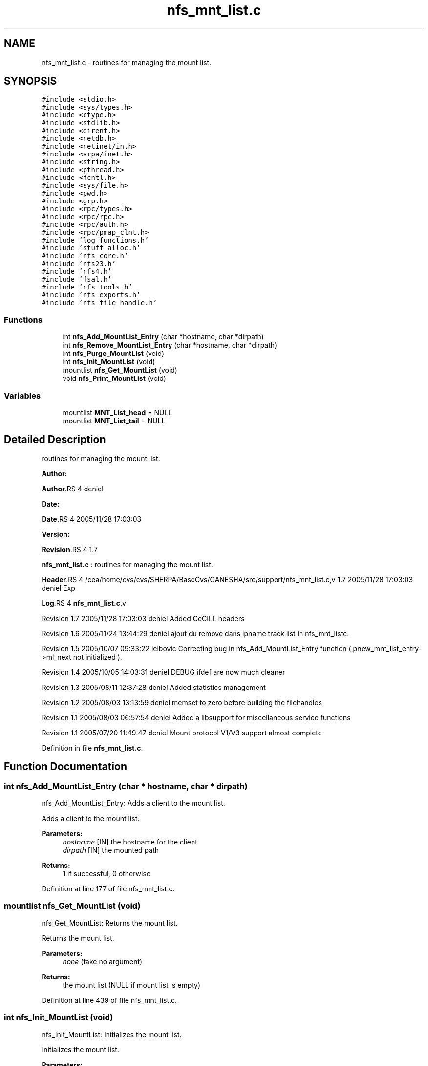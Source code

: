 .TH "nfs_mnt_list.c" 3 "31 Mar 2009" "Version 0.1" "Support routines layer" \" -*- nroff -*-
.ad l
.nh
.SH NAME
nfs_mnt_list.c \- routines for managing the mount list.  

.PP
.SH SYNOPSIS
.br
.PP
\fC#include <stdio.h>\fP
.br
\fC#include <sys/types.h>\fP
.br
\fC#include <ctype.h>\fP
.br
\fC#include <stdlib.h>\fP
.br
\fC#include <dirent.h>\fP
.br
\fC#include <netdb.h>\fP
.br
\fC#include <netinet/in.h>\fP
.br
\fC#include <arpa/inet.h>\fP
.br
\fC#include <string.h>\fP
.br
\fC#include <pthread.h>\fP
.br
\fC#include <fcntl.h>\fP
.br
\fC#include <sys/file.h>\fP
.br
\fC#include <pwd.h>\fP
.br
\fC#include <grp.h>\fP
.br
\fC#include <rpc/types.h>\fP
.br
\fC#include <rpc/rpc.h>\fP
.br
\fC#include <rpc/auth.h>\fP
.br
\fC#include <rpc/pmap_clnt.h>\fP
.br
\fC#include 'log_functions.h'\fP
.br
\fC#include 'stuff_alloc.h'\fP
.br
\fC#include 'nfs_core.h'\fP
.br
\fC#include 'nfs23.h'\fP
.br
\fC#include 'nfs4.h'\fP
.br
\fC#include 'fsal.h'\fP
.br
\fC#include 'nfs_tools.h'\fP
.br
\fC#include 'nfs_exports.h'\fP
.br
\fC#include 'nfs_file_handle.h'\fP
.br

.SS "Functions"

.in +1c
.ti -1c
.RI "int \fBnfs_Add_MountList_Entry\fP (char *hostname, char *dirpath)"
.br
.ti -1c
.RI "int \fBnfs_Remove_MountList_Entry\fP (char *hostname, char *dirpath)"
.br
.ti -1c
.RI "int \fBnfs_Purge_MountList\fP (void)"
.br
.ti -1c
.RI "int \fBnfs_Init_MountList\fP (void)"
.br
.ti -1c
.RI "mountlist \fBnfs_Get_MountList\fP (void)"
.br
.ti -1c
.RI "void \fBnfs_Print_MountList\fP (void)"
.br
.in -1c
.SS "Variables"

.in +1c
.ti -1c
.RI "mountlist \fBMNT_List_head\fP = NULL"
.br
.ti -1c
.RI "mountlist \fBMNT_List_tail\fP = NULL"
.br
.in -1c
.SH "Detailed Description"
.PP 
routines for managing the mount list. 

\fBAuthor:\fP
.RS 4
.RE
.PP
\fBAuthor\fP.RS 4
deniel 
.RE
.PP
\fBDate:\fP
.RS 4
.RE
.PP
\fBDate\fP.RS 4
2005/11/28 17:03:03 
.RE
.PP
\fBVersion:\fP
.RS 4
.RE
.PP
\fBRevision\fP.RS 4
1.7 
.RE
.PP
\fBnfs_mnt_list.c\fP : routines for managing the mount list.
.PP
\fBHeader\fP.RS 4
/cea/home/cvs/cvs/SHERPA/BaseCvs/GANESHA/src/support/nfs_mnt_list.c,v 1.7 2005/11/28 17:03:03 deniel Exp 
.RE
.PP
.PP
\fBLog\fP.RS 4
\fBnfs_mnt_list.c\fP,v 
.RE
.PP
Revision 1.7 2005/11/28 17:03:03 deniel Added CeCILL headers
.PP
Revision 1.6 2005/11/24 13:44:29 deniel ajout du remove dans ipname track list in nfs_mnt_listc.
.PP
Revision 1.5 2005/10/07 09:33:22 leibovic Correcting bug in nfs_Add_MountList_Entry function ( pnew_mnt_list_entry->ml_next not initialized ).
.PP
Revision 1.4 2005/10/05 14:03:31 deniel DEBUG ifdef are now much cleaner
.PP
Revision 1.3 2005/08/11 12:37:28 deniel Added statistics management
.PP
Revision 1.2 2005/08/03 13:13:59 deniel memset to zero before building the filehandles
.PP
Revision 1.1 2005/08/03 06:57:54 deniel Added a libsupport for miscellaneous service functions
.PP
Revision 1.1 2005/07/20 11:49:47 deniel Mount protocol V1/V3 support almost complete 
.PP
Definition in file \fBnfs_mnt_list.c\fP.
.SH "Function Documentation"
.PP 
.SS "int nfs_Add_MountList_Entry (char * hostname, char * dirpath)"
.PP
nfs_Add_MountList_Entry: Adds a client to the mount list.
.PP
Adds a client to the mount list.
.PP
\fBParameters:\fP
.RS 4
\fIhostname\fP [IN] the hostname for the client 
.br
\fIdirpath\fP [IN] the mounted path
.RE
.PP
\fBReturns:\fP
.RS 4
1 if successful, 0 otherwise 
.RE
.PP

.PP
Definition at line 177 of file nfs_mnt_list.c.
.SS "mountlist nfs_Get_MountList (void)"
.PP
nfs_Get_MountList: Returns the mount list.
.PP
Returns the mount list.
.PP
\fBParameters:\fP
.RS 4
\fInone\fP (take no argument)
.RE
.PP
\fBReturns:\fP
.RS 4
the mount list (NULL if mount list is empty) 
.RE
.PP

.PP
Definition at line 439 of file nfs_mnt_list.c.
.SS "int nfs_Init_MountList (void)"
.PP
nfs_Init_MountList: Initializes the mount list.
.PP
Initializes the mount list.
.PP
\fBParameters:\fP
.RS 4
\fInone\fP (take no argument)
.RE
.PP
\fBReturns:\fP
.RS 4
1 if successful, 0 otherwise 
.RE
.PP

.PP
Definition at line 415 of file nfs_mnt_list.c.
.SS "void nfs_Print_MountList (void)"
.PP
nfs_Print_MountList: Prints the mount list (for debugging purpose).
.PP
Prints the mount list (for debugging purpose).
.PP
\fBParameters:\fP
.RS 4
\fInone\fP (take no argument)
.RE
.PP
\fBReturns:\fP
.RS 4
nothing (void function) 
.RE
.PP

.PP
Definition at line 459 of file nfs_mnt_list.c.
.SS "int nfs_Purge_MountList (void)"
.PP
nfs_Purge_MountList: Purges the whole mount list.
.PP
Purges the whole mount list.
.PP
\fBParameters:\fP
.RS 4
\fInone\fP (take no argument)
.RE
.PP
\fBReturns:\fP
.RS 4
1 if successful, 0 otherwise 
.RE
.PP

.PP
Definition at line 373 of file nfs_mnt_list.c.
.SS "int nfs_Remove_MountList_Entry (char * hostname, char * dirpath)"
.PP
nfs_Remove_MountList_Entry: Removes a client to the mount list.
.PP
Removes a client to the mount list.
.PP
\fBParameters:\fP
.RS 4
\fIhostname\fP [IN] the hostname for the client 
.br
\fIpath\fP [IN] the mounted path
.RE
.PP
\fBReturns:\fP
.RS 4
1 if successful, 0 otherwise 
.RE
.PP

.PP
Definition at line 292 of file nfs_mnt_list.c.
.SH "Variable Documentation"
.PP 
.SS "mountlist \fBMNT_List_head\fP = NULL"
.PP
Definition at line 162 of file nfs_mnt_list.c.
.SS "mountlist \fBMNT_List_tail\fP = NULL"
.PP
Definition at line 163 of file nfs_mnt_list.c.
.SH "Author"
.PP 
Generated automatically by Doxygen for Support routines layer from the source code.
